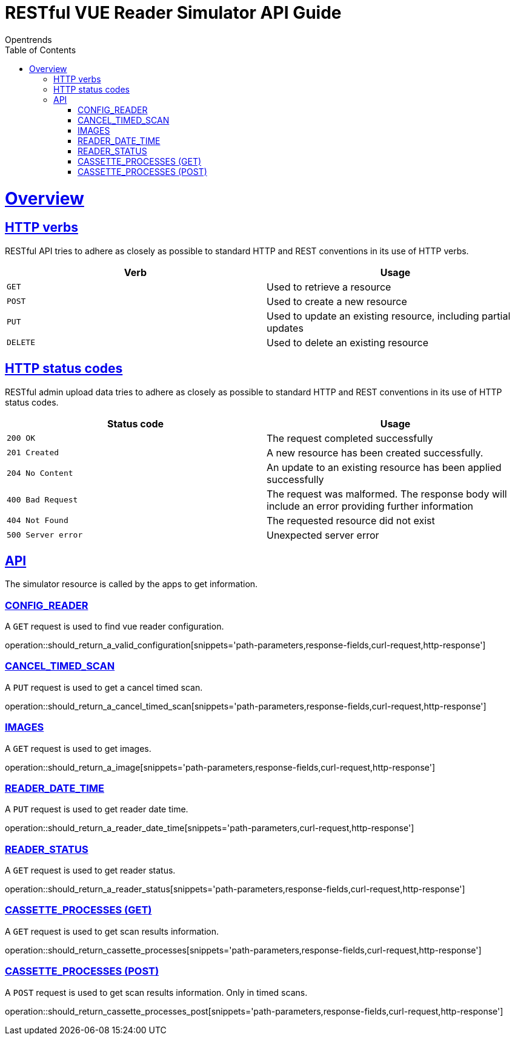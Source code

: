 = RESTful VUE Reader Simulator API Guide
Opentrends;
:doctype: book
:icons: font
:source-highlighter: highlightjs
:toc: left
:toclevels: 4
:sectlinks:
:operation-curl-request-title: Example request
:operation-http-response-title: Example response

[[overview]]
= Overview

[[overview_http_verbs]]
== HTTP verbs

RESTful API tries to adhere as closely as possible to standard HTTP and REST conventions in its use of HTTP verbs.

|===
| Verb | Usage

| `GET`
| Used to retrieve a resource

| `POST`
| Used to create a new resource

| `PUT`
| Used to update an existing resource, including partial updates

| `DELETE`
| Used to delete an existing resource
|===

[[overview_http_status_codes]]
== HTTP status codes

RESTful admin upload data tries to adhere as closely as possible to standard HTTP and REST conventions in its use of HTTP status codes.

|===
| Status code | Usage

| `200 OK`
| The request completed successfully

| `201 Created`
| A new resource has been created successfully.

| `204 No Content`
| An update to an existing resource has been applied successfully

| `400 Bad Request`
| The request was malformed.
The response body will include an error providing further information

| `404 Not Found`
| The requested resource did not exist

| `500 Server error`
| Unexpected server error
|===



[[resources_simulator]]
== API

The simulator resource is called by the apps to get information.


[[resources_config_reader]]
=== CONFIG_READER

A `GET` request is used to find vue reader configuration.

operation::should_return_a_valid_configuration[snippets='path-parameters,response-fields,curl-request,http-response']


[[resources_cancel_timed_scan]]
=== CANCEL_TIMED_SCAN

A `PUT` request is used to get a cancel timed scan.

operation::should_return_a_cancel_timed_scan[snippets='path-parameters,response-fields,curl-request,http-response']


[[resources_images]]
=== IMAGES

A `GET` request is used to get images.

operation::should_return_a_image[snippets='path-parameters,response-fields,curl-request,http-response']


[[resources_reader_date_time]]
=== READER_DATE_TIME

A `PUT` request is used to get reader date time.

operation::should_return_a_reader_date_time[snippets='path-parameters,curl-request,http-response']


[[resources_reader_status]]
=== READER_STATUS

A `GET` request is used to get reader status.

operation::should_return_a_reader_status[snippets='path-parameters,response-fields,curl-request,http-response']


[[resources_cassette_processes_get]]
=== CASSETTE_PROCESSES (GET)

A `GET` request is used to get scan results information.

operation::should_return_cassette_processes[snippets='path-parameters,response-fields,curl-request,http-response']


[[resources_cassette_processes_post]]
=== CASSETTE_PROCESSES (POST)

A `POST` request is used to get scan results information. Only in timed scans.

operation::should_return_cassette_processes_post[snippets='path-parameters,response-fields,curl-request,http-response']

